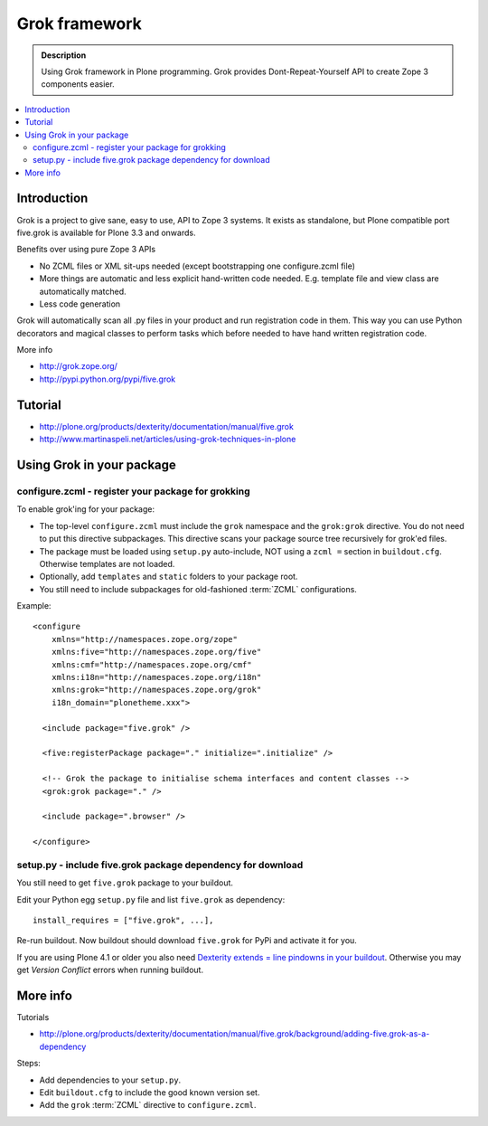 ================
 Grok framework
================

.. admonition:: Description

        Using Grok framework in Plone programming. Grok
        provides  Dont-Repeat-Yourself API to create
        Zope 3 components easier.

.. contents:: :local:

Introduction
=============

Grok is a project to give sane, easy to use, API to Zope 3 systems. 
It exists as standalone, but Plone compatible port five.grok is available for Plone 3.3 and onwards.

Benefits over using pure Zope 3 APIs

* No ZCML files or XML sit-ups needed (except bootstrapping one configure.zcml file)

* More things are automatic and less explicit hand-written code needed. E.g. template file and view class are automatically matched.

* Less code generation

Grok will automatically scan all .py files in your product and 
run registration code in them. This way you can use Python decorators
and magical classes to perform tasks which before needed to have 
hand written registration code.

More info

* http://grok.zope.org/

* http://pypi.python.org/pypi/five.grok

Tutorial
========

* http://plone.org/products/dexterity/documentation/manual/five.grok

* http://www.martinaspeli.net/articles/using-grok-techniques-in-plone

Using Grok in your package
===========================

configure.zcml - register your package for grokking
------------------------------------------------------

To enable grok'ing for your package:

* The top-level ``configure.zcml`` must include the ``grok`` namespace and
  the ``grok:grok`` directive. You do not need to put
  this directive subpackages. This directive scans your package source tree
  recursively for grok'ed files.
  
* The package must be loaded using ``setup.py`` auto-include, NOT using a
  ``zcml =`` section in ``buildout.cfg``.
  Otherwise templates are not loaded.

* Optionally, add ``templates`` and ``static`` folders to your package root. 

* You still need to include subpackages for old-fashioned :term:`ZCML`
  configurations.

Example::

   <configure
       xmlns="http://namespaces.zope.org/zope"
       xmlns:five="http://namespaces.zope.org/five"
       xmlns:cmf="http://namespaces.zope.org/cmf"
       xmlns:i18n="http://namespaces.zope.org/i18n"
       xmlns:grok="http://namespaces.zope.org/grok"
       i18n_domain="plonetheme.xxx">

     <include package="five.grok" />

     <five:registerPackage package="." initialize=".initialize" />
   
     <!-- Grok the package to initialise schema interfaces and content classes -->
     <grok:grok package="." />
   
     <include package=".browser" />
   
   </configure>

setup.py - include five.grok package dependency for download
--------------------------------------------------------------

You still need to get ``five.grok`` package to your buildout.

Edit your Python egg ``setup.py`` file and list ``five.grok`` as dependency::

    install_requires = ["five.grok", ...],

Re-run buildout. Now buildout should download ``five.grok`` for PyPi and activate it for you.

If you are using Plone 4.1 or older you also need `Dexterity extends = line pindowns in your buildout <http://plone.org/products/dexterity/documentation/how-to/install>`_.
Otherwise you may get *Version Conflict* errors when running buildout.

More info
===========

Tutorials

* http://plone.org/products/dexterity/documentation/manual/five.grok/background/adding-five.grok-as-a-dependency

Steps:

* Add dependencies to your ``setup.py``.

* Edit ``buildout.cfg`` to include the good known version set.

* Add the ``grok`` :term:`ZCML` directive to ``configure.zcml``.

